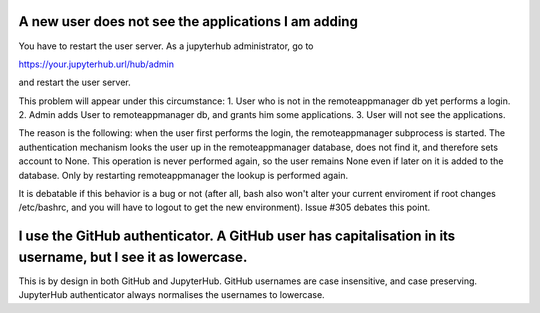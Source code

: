 A new user does not see the applications I am adding
^^^^^^^^^^^^^^^^^^^^^^^^^^^^^^^^^^^^^^^^^^^^^^^^^^^^

You have to restart the user server. As a jupyterhub administrator, go to

https://your.jupyterhub.url/hub/admin

and restart the user server.

This problem will appear under this circumstance:
1. User who is not in the remoteappmanager db yet performs a login. 
2. Admin adds User to remoteappmanager db, and grants him some applications.
3. User will not see the applications.

The reason is the following: when the user first performs the login, the
remoteappmanager subprocess is started. The authentication mechanism looks the
user up in the remoteappmanager database, does not find it, and therefore sets
account to None.  This operation is never performed again, so the user remains
None even if later on it is added to the database. Only by restarting 
remoteappmanager the lookup is performed again.

It is debatable if this behavior is a bug or not (after all, bash also won't
alter your current enviroment if root changes /etc/bashrc, and you will have to
logout to get the new environment). Issue #305 debates this point.


I use the GitHub authenticator. A GitHub user has capitalisation in its username, but I see it as lowercase.
^^^^^^^^^^^^^^^^^^^^^^^^^^^^^^^^^^^^^^^^^^^^^^^^^^^^^^^^^^^^^^^^^^^^^^^^^^^^^^^^^^^^^^^^^^^^^^^^^^^^^^^^^^^^

This is by design in both GitHub and JupyterHub. GitHub usernames are case insensitive, and case preserving.
JupyterHub authenticator always normalises the usernames to lowercase.

